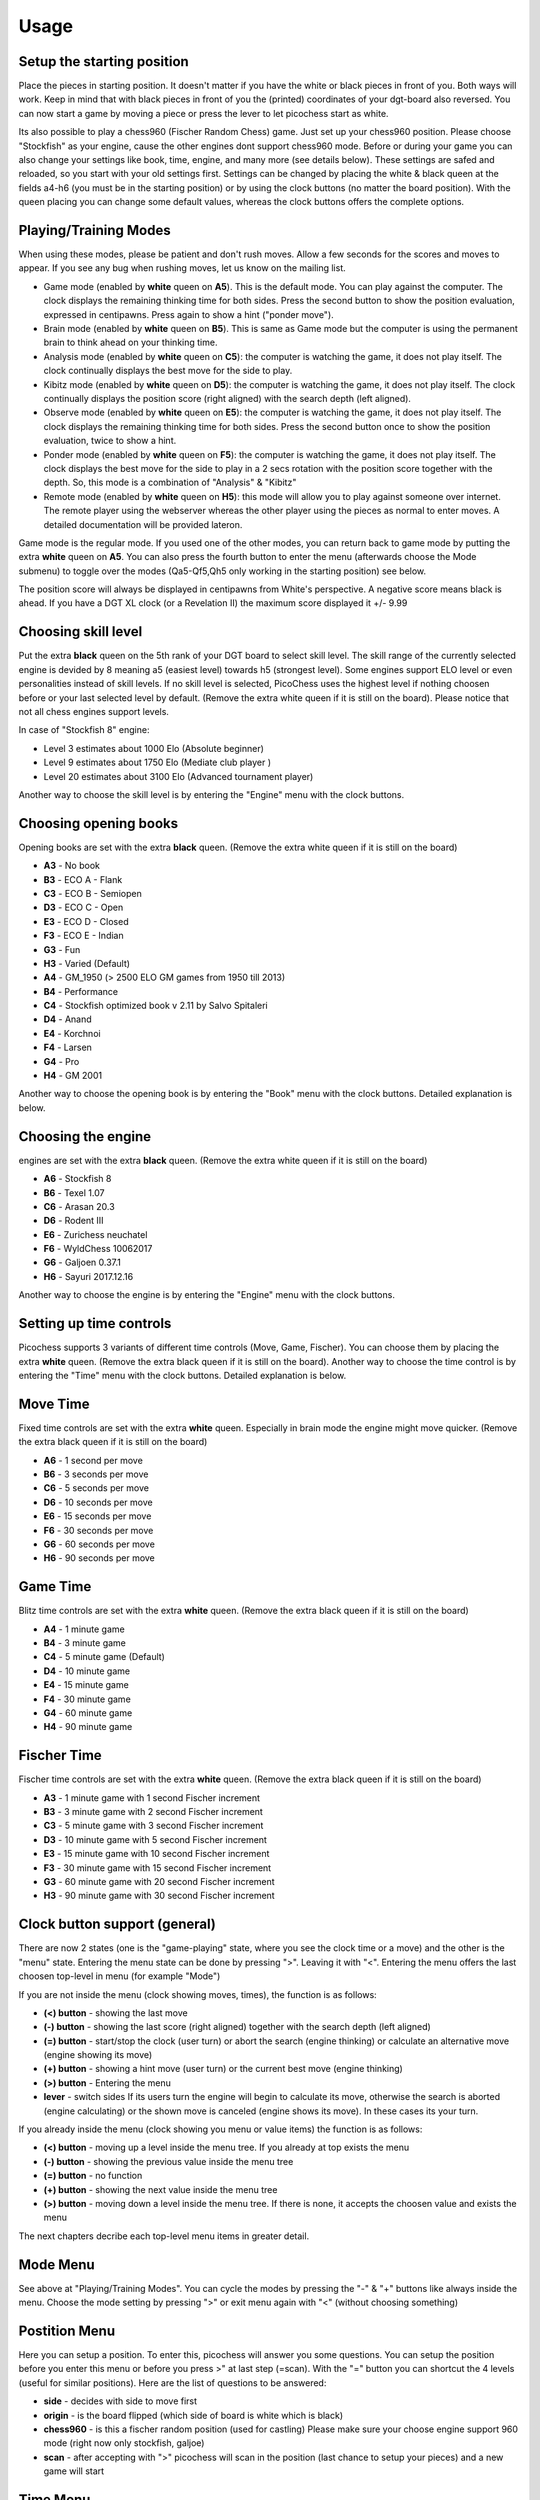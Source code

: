Usage
=====

Setup the starting position
---------------------------
Place the pieces in starting position. It doesn't matter if you have the white or black pieces in front of you. Both ways will work. Keep in mind that with black pieces in front of you the (printed) coordinates of your dgt-board also reversed.
You can now start a game by moving a piece or press the lever to let picochess start as white.

Its also possible to play a chess960 (Fischer Random Chess) game. Just set up your chess960 position. Please choose "Stockfish" as your engine, cause the other engines dont support chess960 mode.
Before or during your game you can also change your settings like book, time, engine, and many more (see details below). These settings are safed and reloaded, so you start with your old settings first.
Settings can be changed by placing the white & black queen at the fields a4-h6 (you must be in the starting position) or by using the clock buttons (no matter the board position).
With the queen placing you can change some default values, whereas the clock buttons offers the complete options.

Playing/Training Modes
----------------------

When using these modes, please be patient and don't rush moves. Allow a few seconds for the scores and moves to appear. If you see any bug when rushing moves, let us know on the mailing list.

* Game mode (enabled by **white** queen on **A5**). This is the default mode. You can play against the computer. The clock displays the remaining thinking time for both sides. Press the second button to show the position evaluation, expressed in centipawns. Press again to show a hint ("ponder move").
* Brain mode (enabled by **white** queen on **B5**). This is same as Game mode but the computer is using the permanent brain to think ahead on your thinking time.
* Analysis mode (enabled by **white** queen on **C5**): the computer is watching the game, it does not play itself. The clock continually displays the best move for the side to play.
* Kibitz mode (enabled by **white** queen on **D5**): the computer is watching the game, it does not play itself. The clock continually displays the position score (right aligned) with the search depth (left aligned).
* Observe mode (enabled by **white** queen on **E5**): the computer is watching the game, it does not play itself. The clock displays the remaining thinking time for both sides. Press the second button once to show the position evaluation, twice to show a hint.
* Ponder mode (enabled by **white** queen on **F5**): the computer is watching the game, it does not play itself. The clock displays the best move for the side to play in a 2 secs rotation with the position score together with the depth. So, this mode is a combination of "Analysis" & "Kibitz"
* Remote mode (enabled by **white** queen on **H5**): this mode will allow you to play against someone over internet. The remote player using the webserver whereas the other player using the pieces as normal to enter moves. A detailed documentation will be provided lateron.

Game mode is the regular mode. If you used one of the other modes, you can return back to game mode by putting the extra **white** queen on **A5**.
You can also press the fourth button to enter the menu (afterwards choose the Mode submenu) to toggle over the modes (Qa5-Qf5,Qh5 only working in the starting position) see below.

The position score will always be displayed in centipawns from White's perspective. A negative score means black is ahead. If you have a DGT XL clock (or a Revelation II) the maximum score displayed it +/- 9.99

Choosing skill level
--------------------

Put the extra **black** queen on the 5th rank of your DGT board to select skill level. The skill range of ​​the currently selected engine is devided by 8 meaning a5 (easiest level) towards h5 (strongest level). Some engines support ELO level or even personalities instead of skill levels. If no skill level is selected, PicoChess uses the highest level if nothing choosen before or your last selected level by default.
(Remove the extra white queen if it is still on the board). Please notice that not all chess engines support levels.

In case of "Stockfish 8" engine:

* Level  3 estimates about 1000 Elo (Absolute beginner)
* Level  9 estimates about 1750 Elo (Mediate club player )
* Level 20 estimates about 3100 Elo (Advanced tournament player)

Another way to choose the skill level is by entering the "Engine" menu with the clock buttons.

Choosing opening books
----------------------

Opening books are set with the extra **black** queen.
(Remove the extra white queen if it is still on the board)

* **A3** - No book
* **B3** - ECO A - Flank
* **C3** - ECO B - Semiopen
* **D3** - ECO C - Open
* **E3** - ECO D - Closed
* **F3** - ECO E - Indian
* **G3** - Fun
* **H3** - Varied (Default)
* **A4** - GM_1950 (> 2500 ELO GM games from 1950 till 2013)
* **B4** - Performance
* **C4** - Stockfish optimized book v 2.11 by Salvo Spitaleri
* **D4** - Anand
* **E4** - Korchnoi
* **F4** - Larsen
* **G4** - Pro
* **H4** - GM 2001

Another way to choose the opening book is by entering the "Book" menu with the clock buttons. Detailed explanation is below.

Choosing the engine
-------------------

engines are set with the extra **black** queen.
(Remove the extra white queen if it is still on the board)

* **A6** - Stockfish 8
* **B6** - Texel 1.07
* **C6** - Arasan 20.3
* **D6** - Rodent III
* **E6** - Zurichess neuchatel
* **F6** - WyldChess 10062017
* **G6** - Galjoen 0.37.1
* **H6** - Sayuri 2017.12.16

Another way to choose the engine is by entering the "Engine" menu with the clock buttons.

Setting up time controls
------------------------

Picochess supports 3 variants of different time controls (Move, Game, Fischer). You can choose them by placing the extra **white** queen.
(Remove the extra black queen if it is still on the board).
Another way to choose the time control is by entering the "Time" menu with the clock buttons. Detailed explanation is below.

Move Time
---------

Fixed time controls are set with the extra **white** queen. Especially in brain mode the engine might move quicker.
(Remove the extra black queen if it is still on the board)

* **A6** - 1 second per move
* **B6** - 3 seconds per move
* **C6** - 5 seconds per move
* **D6** - 10 seconds per move
* **E6** - 15 seconds per move
* **F6** - 30 seconds per move
* **G6** - 60 seconds per move
* **H6** - 90 seconds per move

Game Time
---------

Blitz time controls are set with the extra **white** queen.
(Remove the extra black queen if it is still on the board)

* **A4** - 1 minute game
* **B4** - 3 minute game
* **C4** - 5 minute game (Default)
* **D4** - 10 minute game
* **E4** - 15 minute game
* **F4** - 30 minute game
* **G4** - 60 minute game
* **H4** - 90 minute game

Fischer Time
------------

Fischer time controls are set with the extra **white** queen.
(Remove the extra black queen if it is still on the board)

* **A3** - 1 minute game with 1 second Fischer increment
* **B3** - 3 minute game with 2 second Fischer increment
* **C3** - 5 minute game with 3 second Fischer increment
* **D3** - 10 minute game with 5 second Fischer increment
* **E3** - 15 minute game with 10 second Fischer increment
* **F3** - 30 minute game with 15 second Fischer increment
* **G3** - 60 minute game with 20 second Fischer increment
* **H3** - 90 minute game with 30 second Fischer increment

Clock button support (general)
------------------------------

There are now 2 states (one is the "game-playing" state, where you see the clock time or a move) and the other is the "menu" state.
Entering the menu state can be done by pressing ">". Leaving it with "<". Entering the menu offers the last choosen top-level in menu (for example "Mode")

If you are not inside the menu (clock showing moves, times), the function is as follows:

* **(<) button** - showing the last move
* **(-) button** - showing the last score (right aligned) together with the search depth (left aligned)
* **(=) button** - start/stop the clock (user turn) or abort the search (engine thinking) or calculate an alternative move (engine showing its move)
* **(+) button** - showing a hint move (user turn) or the current best move (engine thinking)
* **(>) button** - Entering the menu
* **lever** - switch sides If its users turn the engine will begin to calculate its move, otherwise the search is aborted (engine calculating) or the shown move is canceled (engine shows its move). In these cases its your turn.

If you already inside the menu (clock showing you menu or value items) the function is as follows:

* **(<) button** - moving up a level inside the menu tree. If you already at top exists the menu
* **(-) button** - showing the previous value inside the menu tree
* **(=) button** - no function
* **(+) button** - showing the next value inside the menu tree
* **(>) button** - moving down a level inside the menu tree. If there is none, it accepts the choosen value and exists the menu

The next chapters decribe each top-level menu items in greater detail.

Mode Menu
---------

See above at "Playing/Training Modes". You can cycle the modes by pressing the "-" & "+" buttons like always inside the menu.
Choose the mode setting by pressing ">" or exit menu again with "<" (without choosing something)

Postition Menu
--------------

Here you can setup a position. To enter this, picochess will answer you some questions. You can setup the position before you enter this menu or before you press >" at last step (=scan).
With the "=" button you can shortcut the 4 levels (useful for similar positions). Here are the list of questions to be answered:

* **side** - decides with side to move first
* **origin** - is the board flipped (which side of board is white which is black)
* **chess960** - is this a fischer random position (used for castling) Please make sure your choose engine support 960 mode (right now only stockfish, galjoe)
* **scan** - after accepting with ">" picochess will scan in the position (last chance to setup your pieces) and a new game will start

Time Menu
---------

See above at "Setting up time controls". First you have to choose between the 3 variants of different time controls (Move, Game, Fischer).
Accept it with ">" then choose your time by cyling with "-" & "+" accept with ">" or go back to the time variants with "<"

Book Menu
---------

See above at "Choosing opening books". Cyle with "-" & "+" accept with ">" or go back with "<"

Engine Menu
-----------

Similarly to above you can cyle with "-" & "+" accept with ">" or go back to the time variants with "<". You can choose alot more engines as with the queen.
If the engine supports levels after accepting the engine you can select its level. Some engines have standard levels (for example from 0-20), and some engines support ELO rankings.
The provided "rodent III" engine even support personalities. But the system is always the same. Cyle thrue the options and select with ">" or go back to former step with "<".

System Menu
-----------

Here you choose between the following:

* **information** - in this submenu you see various informations like the current picochess version, your internal ip-adr (useful for the webserver) and your battery status (only useful if you have a BT board).
* **sound** - controls the beeps of your dgt clock. You can change between "never", "sometimes", or "always"
* **language** - sets the language of clock messages. You can choose between english, german, french, dutch and spanish
* **logfile** - sends a debug log file to your eMail box. Thats for us developers to have a clue what is going on at picochess. Please use this only if you asked for it.
* **voice** - selects the voice for the computer and user. Also you can change the voice speed factor.
* **display** - selects various clock display options like ponder interval, confirmation messages, capital letters and short/long notation (useful if you have a DGT3000 or DGTPi)

System shutdown
---------------

From the start position, replace the white king with the extra white queen; this will shut down the machine (takes a few seconds until the light turns off). You can also do it with only the two white queens on the board (on e1,d1).

System reboot
-------------

From the start position, replace the black king with the extra black queen; this will reboot the machine (takes a few seconds until the light turns off). You can also do it with only the two black queens on the board (on e8,d8).

PGN file support
----------------

All moves of the played game along with engine are stored at the end of the game.
Every game played with picochess is stored in the /opt/picochess/games folder as "games.pgn" (name can be changed by ini).
If you want to end it before and write out the pgn file including the correct result, you can do as following:
Placing the two kings on opposite centre squares will signal a resignation:
- If both kings on white, the result is white wins and the game recorded 1-0
- If both kings on black, the result is black wins and the game recorded 0-1

Placing the kings on adjacent centre squares on the same rank signals a draw and the game recorded 1/2-1/2.
The 4 and 5 rank must be clear of other pieces - only kings.
